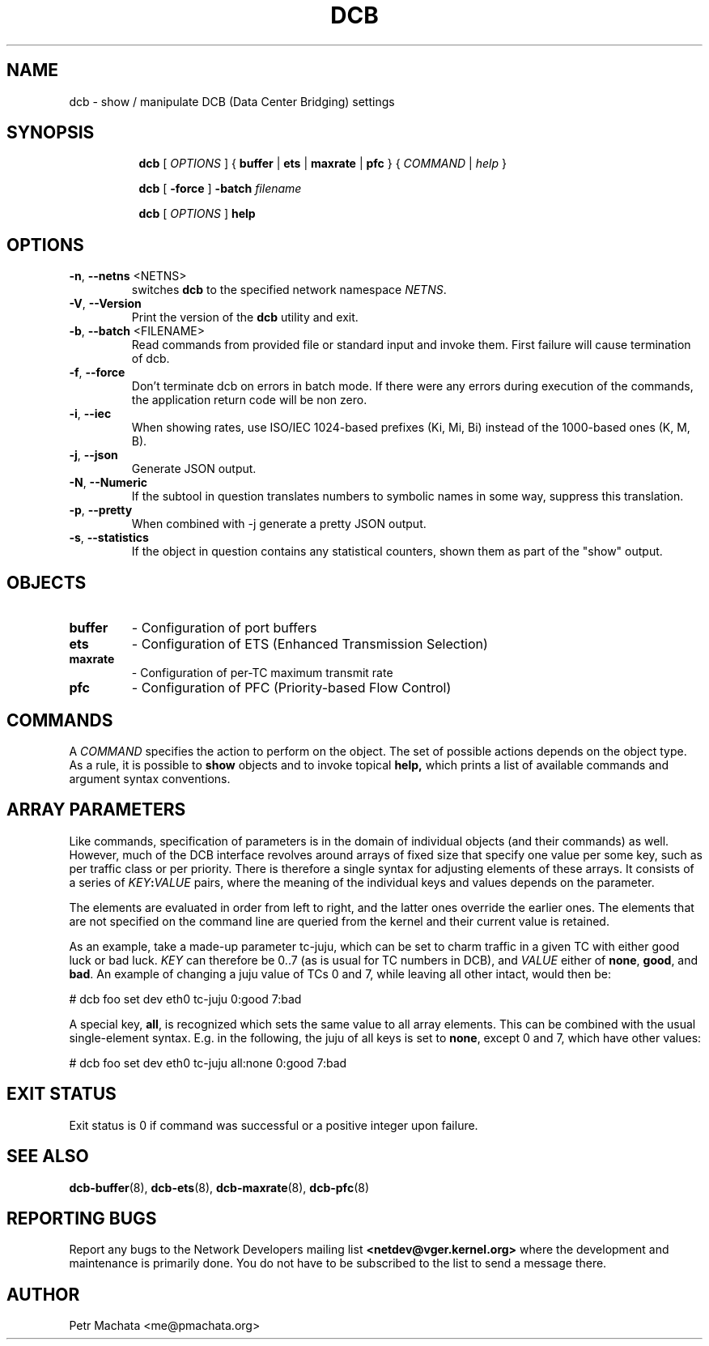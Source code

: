 .TH DCB 8 "19 October 2020" "iproute2" "Linux"
.SH NAME
dcb \- show / manipulate DCB (Data Center Bridging) settings
.SH SYNOPSIS
.sp
.ad l
.in +8

.ti -8
.B dcb
.RI "[ " OPTIONS " ] "
.RB "{ " buffer " | " ets " | " maxrate " | " pfc " }"
.RI "{ " COMMAND " | " help " }"
.sp

.ti -8
.B dcb
.RB "[ " -force " ] "
.BI "-batch " filename
.sp

.ti -8
.B dcb
.RI "[ " OPTIONS " ] "
.B help
.sp

.SH OPTIONS

.TP
.BR "\-n" , " \--netns " <NETNS>
switches
.B dcb
to the specified network namespace
.IR NETNS .

.TP
.BR "\-V" , " --Version"
Print the version of the
.B dcb
utility and exit.

.TP
.BR "\-b", " --batch " <FILENAME>
Read commands from provided file or standard input and invoke them. First
failure will cause termination of dcb.

.TP
.BR "\-f", " --force"
Don't terminate dcb on errors in batch mode. If there were any errors during
execution of the commands, the application return code will be non zero.

.TP
.BR "\-i" , " --iec"
When showing rates, use ISO/IEC 1024-based prefixes (Ki, Mi, Bi) instead of
the 1000-based ones (K, M, B).

.TP
.BR "\-j" , " --json"
Generate JSON output.

.TP
.BR "\-N" , " --Numeric"
If the subtool in question translates numbers to symbolic names in some way,
suppress this translation.

.TP
.BR "\-p" , " --pretty"
When combined with -j generate a pretty JSON output.

.TP
.BR "\-s" , " --statistics"
If the object in question contains any statistical counters, shown them as
part of the "show" output.

.SH OBJECTS

.TP
.B buffer
- Configuration of port buffers

.TP
.B ets
- Configuration of ETS (Enhanced Transmission Selection)

.TP
.B maxrate
- Configuration of per-TC maximum transmit rate

.TP
.B pfc
- Configuration of PFC (Priority-based Flow Control)

.SH COMMANDS

A \fICOMMAND\fR specifies the action to perform on the object. The set of
possible actions depends on the object type. As a rule, it is possible to
.B show
objects and to invoke topical
.B help,
which prints a list of available commands and argument syntax conventions.

.SH ARRAY PARAMETERS

Like commands, specification of parameters is in the domain of individual
objects (and their commands) as well. However, much of the DCB interface
revolves around arrays of fixed size that specify one value per some key, such
as per traffic class or per priority. There is therefore a single syntax for
adjusting elements of these arrays. It consists of a series of
\fIKEY\fB:\fIVALUE\fR pairs, where the meaning of the individual keys and values
depends on the parameter.

The elements are evaluated in order from left to right, and the latter ones
override the earlier ones. The elements that are not specified on the command
line are queried from the kernel and their current value is retained.

As an example, take a made-up parameter tc-juju, which can be set to charm
traffic in a given TC with either good luck or bad luck. \fIKEY\fR can therefore
be 0..7 (as is usual for TC numbers in DCB), and \fIVALUE\fR either of
\fBnone\fR, \fBgood\fR, and \fBbad\fR. An example of changing a juju value of
TCs 0 and 7, while leaving all other intact, would then be:

.P
# dcb foo set dev eth0 tc-juju 0:good 7:bad

A special key, \fBall\fR, is recognized which sets the same value to all array
elements. This can be combined with the usual single-element syntax. E.g. in the
following, the juju of all keys is set to \fBnone\fR, except 0 and 7, which have
other values:

.P
# dcb foo set dev eth0 tc-juju all:none 0:good 7:bad

.SH EXIT STATUS
Exit status is 0 if command was successful or a positive integer upon failure.

.SH SEE ALSO
.BR dcb-buffer (8),
.BR dcb-ets (8),
.BR dcb-maxrate (8),
.BR dcb-pfc (8)
.br

.SH REPORTING BUGS
Report any bugs to the Network Developers mailing list
.B <netdev@vger.kernel.org>
where the development and maintenance is primarily done.
You do not have to be subscribed to the list to send a message there.

.SH AUTHOR
Petr Machata <me@pmachata.org>
